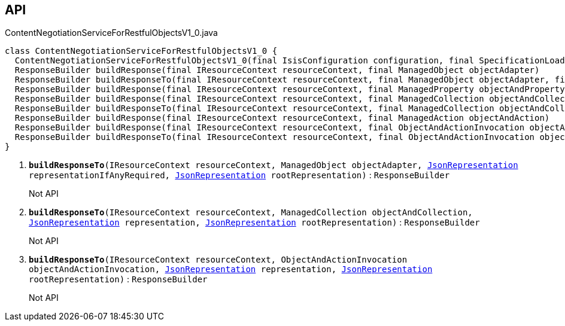:Notice: Licensed to the Apache Software Foundation (ASF) under one or more contributor license agreements. See the NOTICE file distributed with this work for additional information regarding copyright ownership. The ASF licenses this file to you under the Apache License, Version 2.0 (the "License"); you may not use this file except in compliance with the License. You may obtain a copy of the License at. http://www.apache.org/licenses/LICENSE-2.0 . Unless required by applicable law or agreed to in writing, software distributed under the License is distributed on an "AS IS" BASIS, WITHOUT WARRANTIES OR  CONDITIONS OF ANY KIND, either express or implied. See the License for the specific language governing permissions and limitations under the License.

== API

.ContentNegotiationServiceForRestfulObjectsV1_0.java
[source,java]
----
class ContentNegotiationServiceForRestfulObjectsV1_0 {
  ContentNegotiationServiceForRestfulObjectsV1_0(final IsisConfiguration configuration, final SpecificationLoader specificationLoader)
  ResponseBuilder buildResponse(final IResourceContext resourceContext, final ManagedObject objectAdapter)
  ResponseBuilder buildResponseTo(final IResourceContext resourceContext, final ManagedObject objectAdapter, final JsonRepresentation representationIfAnyRequired, final JsonRepresentation rootRepresentation)     // <.>
  ResponseBuilder buildResponse(final IResourceContext resourceContext, final ManagedProperty objectAndProperty)
  ResponseBuilder buildResponse(final IResourceContext resourceContext, final ManagedCollection objectAndCollection)
  ResponseBuilder buildResponseTo(final IResourceContext resourceContext, final ManagedCollection objectAndCollection, final JsonRepresentation representation, final JsonRepresentation rootRepresentation)     // <.>
  ResponseBuilder buildResponse(final IResourceContext resourceContext, final ManagedAction objectAndAction)
  ResponseBuilder buildResponse(final IResourceContext resourceContext, final ObjectAndActionInvocation objectAndActionInvocation)
  ResponseBuilder buildResponseTo(final IResourceContext resourceContext, final ObjectAndActionInvocation objectAndActionInvocation, final JsonRepresentation representation, final JsonRepresentation rootRepresentation)     // <.>
}
----

<.> `[teal]#*buildResponseTo*#(IResourceContext resourceContext, ManagedObject objectAdapter, xref:system:generated:index/viewer/restfulobjects/applib/JsonRepresentation.adoc[JsonRepresentation] representationIfAnyRequired, xref:system:generated:index/viewer/restfulobjects/applib/JsonRepresentation.adoc[JsonRepresentation] rootRepresentation)` : `ResponseBuilder`
+
--
Not API
--
<.> `[teal]#*buildResponseTo*#(IResourceContext resourceContext, ManagedCollection objectAndCollection, xref:system:generated:index/viewer/restfulobjects/applib/JsonRepresentation.adoc[JsonRepresentation] representation, xref:system:generated:index/viewer/restfulobjects/applib/JsonRepresentation.adoc[JsonRepresentation] rootRepresentation)` : `ResponseBuilder`
+
--
Not API
--
<.> `[teal]#*buildResponseTo*#(IResourceContext resourceContext, ObjectAndActionInvocation objectAndActionInvocation, xref:system:generated:index/viewer/restfulobjects/applib/JsonRepresentation.adoc[JsonRepresentation] representation, xref:system:generated:index/viewer/restfulobjects/applib/JsonRepresentation.adoc[JsonRepresentation] rootRepresentation)` : `ResponseBuilder`
+
--
Not API
--

